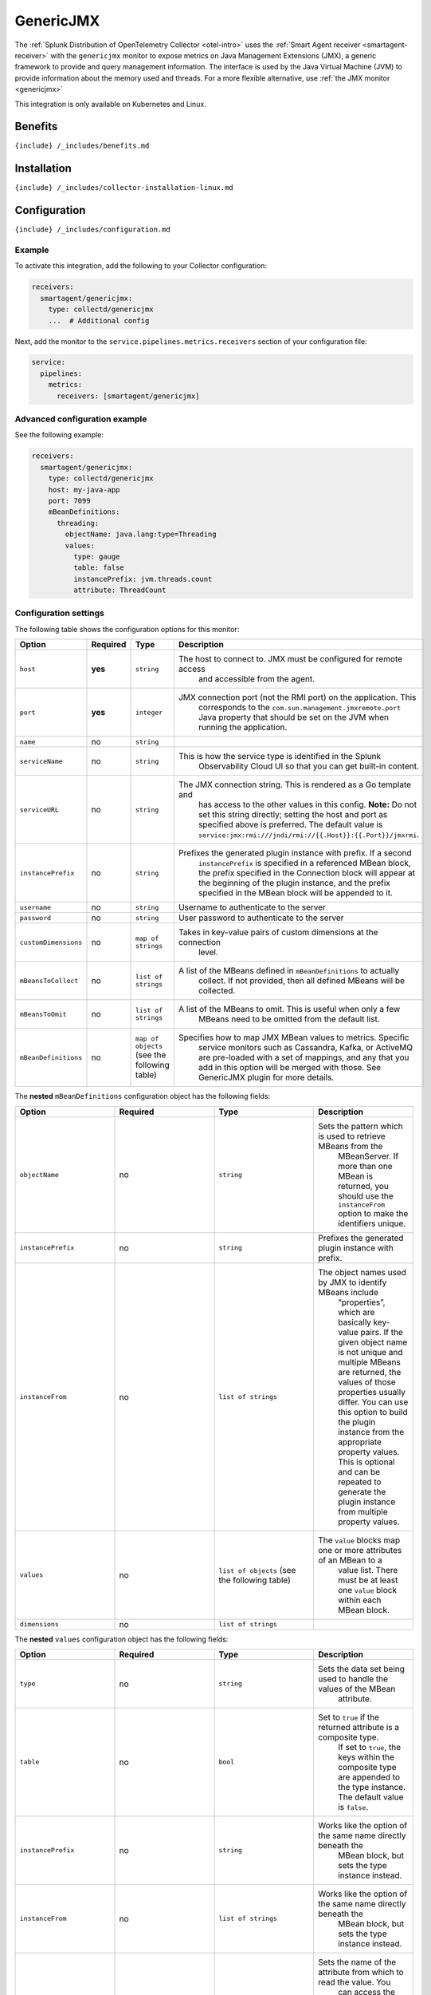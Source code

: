 .. _genericjmx:

GenericJMX
==========

.. raw:: html

   <meta name="description" content="Use this Splunk Observability Cloud integration for the GenericJMX monitor. See benefits, install, configuration, and metrics">

The
:ref:`Splunk Distribution of OpenTelemetry Collector <otel-intro>`
uses the :ref:`Smart Agent receiver <smartagent-receiver>` with the
``genericjmx`` monitor to expose metrics on Java Management Extensions
(JMX), a generic framework to provide and query management information.
The interface is used by the Java Virtual Machine (JVM) to provide
information about the memory used and threads. For a more flexible
alternative, use :ref:`the JMX monitor <genericjmx>`

This integration is only available on Kubernetes and Linux.

Benefits
--------

``{include} /_includes/benefits.md``

Installation
------------

``{include} /_includes/collector-installation-linux.md``

Configuration
-------------

``{include} /_includes/configuration.md``

Example
~~~~~~~

To activate this integration, add the following to your Collector
configuration:

.. code:: yaml

   receivers:
     smartagent/genericjmx:
       type: collectd/genericjmx
       ...  # Additional config

Next, add the monitor to the ``service.pipelines.metrics.receivers``
section of your configuration file:

.. code:: yaml

   service:
     pipelines:
       metrics:
         receivers: [smartagent/genericjmx]

Advanced configuration example
~~~~~~~~~~~~~~~~~~~~~~~~~~~~~~

See the following example:

.. code:: yaml

   receivers:
     smartagent/genericjmx:
       type: collectd/genericjmx
       host: my-java-app
       port: 7099
       mBeanDefinitions:
         threading:
           objectName: java.lang:type=Threading
           values:
             type: gauge
             table: false
             instancePrefix: jvm.threads.count
             attribute: ThreadCount

Configuration settings
~~~~~~~~~~~~~~~~~~~~~~

The following table shows the configuration options for this monitor:

.. list-table::
   :widths: 18 18 18 18
   :header-rows: 1

   - 

      - Option
      - Required
      - Type
      - Description
   - 

      - ``host``
      - **yes**
      - ``string``
      - The host to connect to. JMX must be configured for remote access
         and accessible from the agent.
   - 

      - ``port``
      - **yes**
      - ``integer``
      - JMX connection port (not the RMI port) on the application. This
         corresponds to the ``com.sun.management.jmxremote.port`` Java
         property that should be set on the JVM when running the
         application.
   - 

      - ``name``
      - no
      - ``string``
      - 
   - 

      - ``serviceName``
      - no
      - ``string``
      - This is how the service type is identified in the Splunk
         Observability Cloud UI so that you can get built-in content.
   - 

      - ``serviceURL``
      - no
      - ``string``
      - The JMX connection string. This is rendered as a Go template and
         has access to the other values in this config. **Note:** Do not
         set this string directly; setting the host and port as
         specified above is preferred. The default value is
         ``service:jmx:rmi:///jndi/rmi://{{.Host}}:{{.Port}}/jmxrmi``.
   - 

      - ``instancePrefix``
      - no
      - ``string``
      - Prefixes the generated plugin instance with prefix. If a second
         ``instancePrefix`` is specified in a referenced MBean block,
         the prefix specified in the Connection block will appear at the
         beginning of the plugin instance, and the prefix specified in
         the MBean block will be appended to it.
   - 

      - ``username``
      - no
      - ``string``
      - Username to authenticate to the server
   - 

      - ``password``
      - no
      - ``string``
      - User password to authenticate to the server
   - 

      - ``customDimensions``
      - no
      - ``map of strings``
      - Takes in key-value pairs of custom dimensions at the connection
         level.
   - 

      - ``mBeansToCollect``
      - no
      - ``list of strings``
      - A list of the MBeans defined in ``mBeanDefinitions`` to actually
         collect. If not provided, then all defined MBeans will be
         collected.
   - 

      - ``mBeansToOmit``
      - no
      - ``list of strings``
      - A list of the MBeans to omit. This is useful when only a few
         MBeans need to be omitted from the default list.
   - 

      - ``mBeanDefinitions``
      - no
      - ``map of objects`` (see the following table)
      - Specifies how to map JMX MBean values to metrics. Specific
         service monitors such as Cassandra, Kafka, or ActiveMQ are
         pre-loaded with a set of mappings, and any that you add in this
         option will be merged with those. See GenericJMX plugin for
         more details.

The **nested** ``mBeanDefinitions`` configuration object has the
following fields:

.. list-table::
   :widths: 18 18 18 18
   :header-rows: 1

   - 

      - Option
      - Required
      - Type
      - Description
   - 

      - ``objectName``
      - no
      - ``string``
      - Sets the pattern which is used to retrieve MBeans from the
         MBeanServer. If more than one MBean is returned, you should use
         the ``instanceFrom`` option to make the identifiers unique.
   - 

      - ``instancePrefix``
      - no
      - ``string``
      - Prefixes the generated plugin instance with prefix.
   - 

      - ``instanceFrom``
      - no
      - ``list of strings``
      - The object names used by JMX to identify MBeans include
         “properties”, which are basically key-value pairs. If the given
         object name is not unique and multiple MBeans are returned, the
         values of those properties usually differ. You can use this
         option to build the plugin instance from the appropriate
         property values. This is optional and can be repeated to
         generate the plugin instance from multiple property values.
   - 

      - ``values``
      - no
      - ``list of objects`` (see the following table)
      - The ``value`` blocks map one or more attributes of an MBean to a
         value list. There must be at least one ``value`` block within
         each MBean block.
   - 

      - ``dimensions``
      - no
      - ``list of strings``
      - 

The **nested** ``values`` configuration object has the following fields:

.. list-table::
   :widths: 18 18 18 18
   :header-rows: 1

   - 

      - Option
      - Required
      - Type
      - Description
   - 

      - ``type``
      - no
      - ``string``
      - Sets the data set being used to handle the values of the MBean
         attribute.
   - 

      - ``table``
      - no
      - ``bool``
      - Set to ``true`` if the returned attribute is a composite type.
         If set to ``true``, the keys within the composite type are
         appended to the type instance. The default value is ``false``.
   - 

      - ``instancePrefix``
      - no
      - ``string``
      - Works like the option of the same name directly beneath the
         MBean block, but sets the type instance instead.
   - 

      - ``instanceFrom``
      - no
      - ``list of strings``
      - Works like the option of the same name directly beneath the
         MBean block, but sets the type instance instead.
   - 

      - ``attribute``
      - no
      - ``string``
      - Sets the name of the attribute from which to read the value. You
         can access the keys of composite types by using a dot to
         concatenate the key name to the attribute name. For example,
         “attrib0.key42”. If ``table`` is set to ``true``, path must
         point to a composite type, otherwise it must point to a numeric
         type.
   - 

      - ``attributes``
      - no
      - ``list of strings``
      - The plural form of the ``attribute`` config above. Used to
         derive multiple metrics from a single MBean.

Metrics
-------

.. container:: metrics-yaml

Notes
~~~~~

``{include} /_includes/metric-defs.md``

Troubleshooting
---------------

``{include} /_includes/troubleshooting.md``

Exposed ports
~~~~~~~~~~~~~

The following Java properties show how to expose JMX ports to inbound
connections. For more information, see Monitoring and Management Using
JMX Technology in the Java documentation.

::

   java \
     -Dcom.sun.management.jmxremote.port=5000 \
     -Dcom.sun.management.jmxremote.authenticate=false \
     -Dcom.sun.management.jmxremote.ssl=false \
     -Dcom.sun.management.jmxremote.rmi.port=5000 \
     ...

This works as long as the agent is allowed to access port 5000 on the
Java app host. Note that this does not turn on authentication or
encryption, but these can be added.

The following error messages assume the host config is set to 172.17.0.3
and the port set to 5000. Your host config and port settings might be
different. The following sections show errors you might receive and
their meanings:

Connection Refused
~~~~~~~~~~~~~~~~~~

::

   java \
     -Dcom.sun.management.jmxremote.port=5000 \
     -Dcom.sun.management.jmxremote.authenticate=false \
     -Dcom.sun.management.jmxremote.ssl=false \
     -Dcom.sun.management.jmxremote.rmi.port=5000 \
     ...

This error indicates that the JMX connect port is not open on the
specified host. Confirm, using netstat/ss or some other tool, that this
port is indeed open on the configured host and is listening on an
appropriate address. If the agent is running on a remote server, JMX
might not be listening on localhost only.

RMI Connection Issues
~~~~~~~~~~~~~~~~~~~~~

::

   Creating MBean server connection failed: java.rmi.ConnectException: Connection refused to host: 172.17.0.3; nested exception is:
        java.net.ConnectException: Connection timed out (Connection timed out)

This indicates that the JMX connect port was reached successfully, but
the RMI port that it was directed to is being blocked, probably by a
firewall. Make sure the ``com.sun.management.jmxremote.rmi.port``
property in your Java app is set to the same port as the JMX connect
port. There might be other variations of the error message that say
Connection reset or Connection refused which indicate a similar cause.
